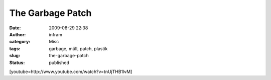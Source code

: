 The Garbage Patch
#################
:date: 2009-08-29 22:38
:author: infram
:category: Misc
:tags: garbage, müll, patch, plastik
:slug: the-garbage-patch
:status: published

[youtube=http://www.youtube.com/watch?v=tnUjTHB1lvM]
